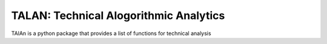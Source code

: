 TALAN: Technical Alogorithmic Analytics
=======================================

TAlAn is a python package that provides a list of functions for technical analysis
